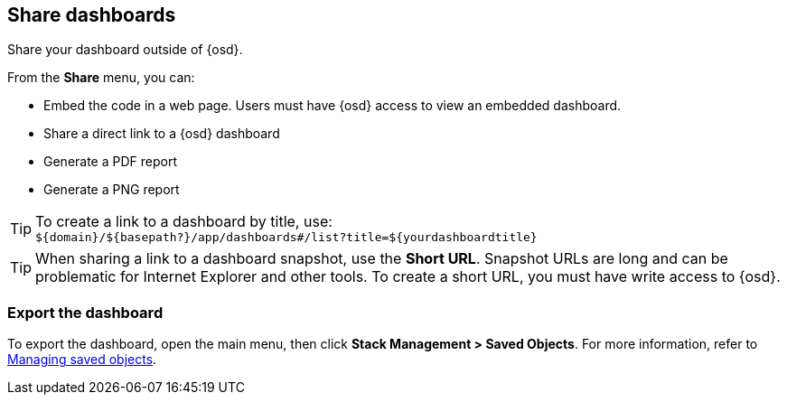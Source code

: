 [[share-dashboards]]
== Share dashboards

[[embedding-dashboards]]
Share your dashboard outside of {osd}.

From the *Share* menu, you can:

* Embed the code in a web page. Users must have {osd} access
to view an embedded dashboard.
* Share a direct link to a {osd} dashboard
* Generate a PDF report
* Generate a PNG report

TIP: To create a link to a dashboard by title, use: +
`${domain}/${basepath?}/app/dashboards#/list?title=${yourdashboardtitle}`

TIP: When sharing a link to a dashboard snapshot, use the *Short URL*. Snapshot
URLs are long and can be problematic for Internet Explorer and other
tools. To create a short URL, you must have write access to {osd}.

[float]
[[import-dashboards]]
=== Export the dashboard

To export the dashboard, open the main menu, then click *Stack Management > Saved Objects*. For more information,
refer to <<managing-saved-objects, Managing saved objects>>.
